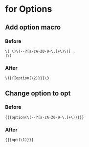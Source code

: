
* for Options

** Add option macro
*** Before

#+BEGIN_EXAMPLE
\( \)\(--?[a-zA-Z0-9-\.]+\)\([ ,
]\)
#+END_EXAMPLE

*** After

#+BEGIN_EXAMPLE
\1{{{option(\2)}}}\3
#+END_EXAMPLE

** Change option to opt
*** Before

#+BEGIN_EXAMPLE
{{{option(\(--?[a-zA-Z0-9-\.]+\))}}}
#+END_EXAMPLE
*** After

#+BEGIN_EXAMPLE
{{{opt(\1)}}}
#+END_EXAMPLE
